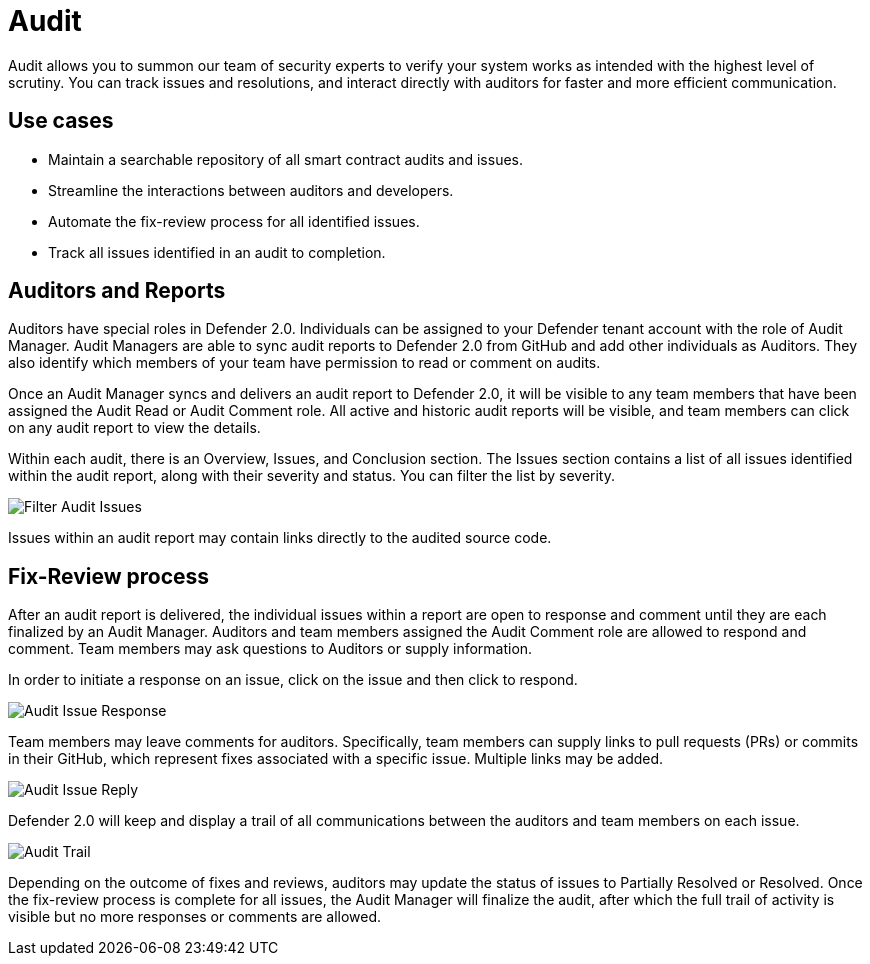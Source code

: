 [[audit]]
= Audit

Audit allows you to summon our team of security experts to verify your system works as intended with the highest level of scrutiny. You can track issues and resolutions, and interact directly with auditors for faster and more efficient communication. 

[[use-cases]]
== Use cases

* Maintain a searchable repository of all smart contract audits and issues.
* Streamline the interactions between auditors and developers.
* Automate the fix-review process for all identified issues.
* Track all issues identified in an audit to completion.

[[audit-reports]]
== Auditors and Reports

Auditors have special roles in Defender 2.0. Individuals can be assigned to your Defender tenant account with the role of Audit Manager. Audit Managers are able to sync audit reports to Defender 2.0 from GitHub and add other individuals as Auditors. They also identify which members of your team have permission to read or comment on audits.

Once an Audit Manager syncs and delivers an audit report to Defender 2.0, it will be visible to any team members that have been assigned the Audit Read or Audit Comment role. All active and historic audit reports will be visible, and team members can click on any audit report to view the details.

Within each audit, there is an Overview, Issues, and Conclusion section. The Issues section contains a list of all issues identified within the audit report, along with their severity and status. You can filter the list by severity.

image::audit-filter.png[Filter Audit Issues]

Issues within an audit report may contain links directly to the audited source code.

[[fix-review]]
== Fix-Review process

After an audit report is delivered, the individual issues within a report are open to response and comment until they are each finalized by an Audit Manager. Auditors and team members assigned the Audit Comment role are allowed to respond and comment. Team members may ask questions to Auditors or supply information.

In order to initiate a response on an issue, click on the issue and then click to respond.

image::audit-new-issue.png[Audit Issue Response]

Team members may leave comments for auditors. Specifically, team members can supply links to pull requests (PRs) or commits in their GitHub, which represent fixes associated with a specific issue. Multiple links may be added.

image::audit-reply-issue.png[Audit Issue Reply]

Defender 2.0 will keep and display a trail of all communications between the auditors and team members on each issue.

image::audit-trail.png[Audit Trail]

Depending on the outcome of fixes and reviews, auditors may update the status of issues to Partially Resolved or Resolved. Once the fix-review process is complete for all issues, the Audit Manager will finalize the audit, after which the full trail of activity is visible but no more responses or comments are allowed.
